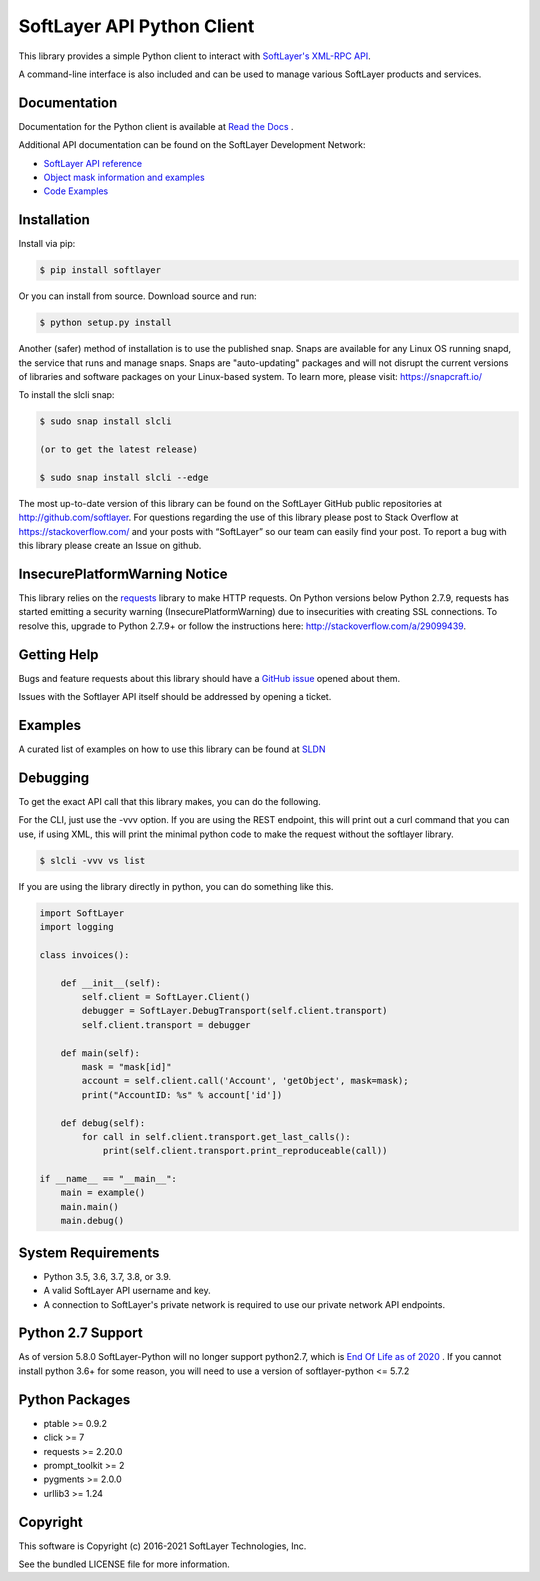 SoftLayer API Python Client
===========================
.. image:: https://github.com/softlayer/softlayer-python/workflows/Tests/badge.svg
    :target: https://github.com/softlayer/softlayer-python/actions?query=workflow%3ATests

.. image:: https://github.com/softlayer/softlayer-python/workflows/documentation/badge.svg
    :target: https://github.com/softlayer/softlayer-python/actions?query=workflow%3Adocumentation

.. image:: https://landscape.io/github/softlayer/softlayer-python/master/landscape.svg
    :target: https://landscape.io/github/softlayer/softlayer-python/master

.. image:: https://badge.fury.io/py/SoftLayer.svg
    :target: http://badge.fury.io/py/SoftLayer

.. image:: https://coveralls.io/repos/github/softlayer/softlayer-python/badge.svg?branch=master
    :target: https://coveralls.io/github/softlayer/softlayer-python?branch=master

.. image:: https://snapcraft.io//slcli/badge.svg
    :target: https://snapcraft.io/slcli


This library provides a simple Python client to interact with `SoftLayer's
XML-RPC API <https://softlayer.github.io/reference/softlayerapi>`_.

A command-line interface is also included and can be used to manage various
SoftLayer products and services.


Documentation
-------------
Documentation for the Python client is available at `Read the Docs <https://softlayer-python.readthedocs.io/en/latest/index.html>`_ .

Additional API documentation can be found on the SoftLayer Development Network:

* `SoftLayer API reference
  <https://sldn.softlayer.com/reference/softlayerapi>`_
* `Object mask information and examples
  <https://sldn.softlayer.com/article/object-masks>`_
* `Code Examples
  <https://sldn.softlayer.com/python/>`_

Installation
------------
Install via pip:

.. code-block:: bash

	$ pip install softlayer


Or you can install from source. Download source and run:

.. code-block:: bash

	$ python setup.py install

Another (safer) method of installation is to use the published snap. Snaps are available for any Linux OS running snapd, the service that runs and manage snaps. Snaps are "auto-updating" packages and will not disrupt the current versions of libraries and software packages on your Linux-based system. To learn more, please visit: https://snapcraft.io/ 

To install the slcli snap:

.. code-block:: bash

	$ sudo snap install slcli 
	
	(or to get the latest release)
	
	$ sudo snap install slcli --edge
	
	


The most up-to-date version of this library can be found on the SoftLayer
GitHub public repositories at http://github.com/softlayer. For questions regarding the use of this library please post to Stack Overflow at https://stackoverflow.com/ and  your posts with “SoftLayer” so our team can easily find your post. To report a bug with this library please create an Issue on github.

InsecurePlatformWarning Notice
------------------------------
This library relies on the `requests <http://docs.python-requests.org/>`_ library to make HTTP requests. On Python versions below Python 2.7.9, requests has started emitting a security warning (InsecurePlatformWarning) due to insecurities with creating SSL connections. To resolve this, upgrade to Python 2.7.9+ or follow the instructions here: http://stackoverflow.com/a/29099439.

Getting Help
------------
Bugs and feature requests about this library should have a `GitHub issue <https://github.com/softlayer/softlayer-python/issues>`_ opened about them. 

Issues with the Softlayer API itself should be addressed by opening a ticket.


Examples
--------

A curated list of examples on how to use this library can be found at `SLDN <https://softlayer.github.io/python/>`_

Debugging
---------
To get the exact API call that this library makes, you can do the following.

For the CLI, just use the -vvv option. If you are using the REST endpoint, this will print out a curl command that you can use, if using XML, this will print the minimal python code to make the request without the softlayer library.

.. code-block:: bash

  $ slcli -vvv vs list


If you are using the library directly in python, you can do something like this.

.. code-block:: python

  import SoftLayer
  import logging

  class invoices():

      def __init__(self):
          self.client = SoftLayer.Client()
          debugger = SoftLayer.DebugTransport(self.client.transport)
          self.client.transport = debugger

      def main(self):
          mask = "mask[id]"
          account = self.client.call('Account', 'getObject', mask=mask);
          print("AccountID: %s" % account['id'])

      def debug(self):
          for call in self.client.transport.get_last_calls():
              print(self.client.transport.print_reproduceable(call))

  if __name__ == "__main__":
      main = example()
      main.main()
      main.debug()



System Requirements
-------------------
* Python 3.5, 3.6, 3.7, 3.8, or 3.9.
* A valid SoftLayer API username and key.
* A connection to SoftLayer's private network is required to use
  our private network API endpoints.

Python 2.7 Support
------------------
As of version 5.8.0 SoftLayer-Python will no longer support python2.7, which is `End Of Life as of 2020 <https://www.python.org/dev/peps/pep-0373/>`_ .
If you cannot install python 3.6+ for some reason, you will need to use a version of softlayer-python <= 5.7.2



Python Packages
---------------
* ptable >= 0.9.2
* click >= 7
* requests >= 2.20.0
* prompt_toolkit >= 2
* pygments >= 2.0.0
* urllib3 >= 1.24

Copyright
---------
This software is Copyright (c) 2016-2021 SoftLayer Technologies, Inc.

See the bundled LICENSE file for more information.
